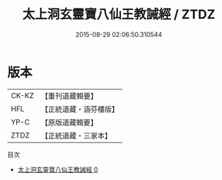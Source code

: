 #+TITLE: 太上洞玄靈寶八仙王教誡經 / ZTDZ

#+DATE: 2015-08-29 02:06:50.310544
* 版本
 |     CK-KZ|【重刊道藏輯要】|
 |       HFL|【正統道藏・涵芬樓版】|
 |      YP-C|【原版道藏輯要】|
 |      ZTDZ|【正統道藏・三家本】|
目次
 - [[file:KR5e0014_000.txt][太上洞玄靈寶八仙王教誡經 0]]
